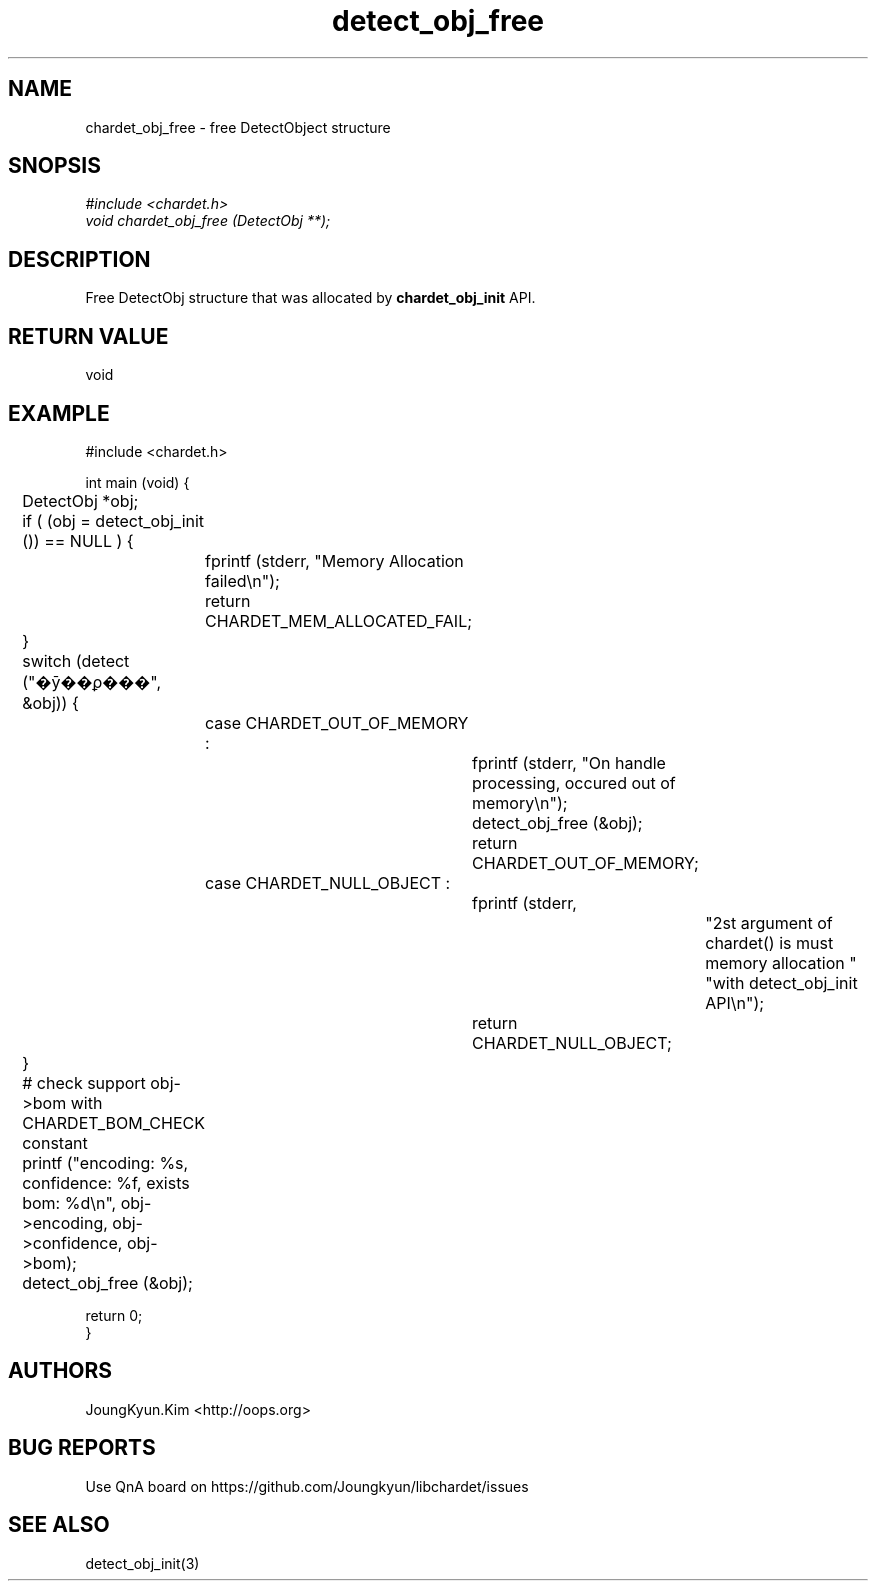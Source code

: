 .TH detect_obj_free 3 2019-08-01 "libchardet manuals"
.\" Process with
.\" nroff -man detect_obj_free.3
.\" 2019-08-01 JoungKyun Kim <htt://oops.org>

.SH NAME
chardet_obj_free - free DetectObject structure

.SH SNOPSIS
.I #include <chardet.h>
.br
.I void chardet_obj_free (DetectObj **);

.SH DESCRIPTION
Free DetectObj structure that was allocated by
.B chardet_obj_init
API.

.SH "RETURN VALUE"
void
.PP

.SH EXAMPLE
.nf
#include <chardet.h>

int main (void) {
	DetectObj *obj;

	if ( (obj = detect_obj_init ()) == NULL ) {
		fprintf (stderr, "Memory Allocation failed\\n");
		return CHARDET_MEM_ALLOCATED_FAIL;
	}

	switch (detect ("�ȳ��ϼ���", &obj)) {
		case CHARDET_OUT_OF_MEMORY :
			fprintf (stderr, "On handle processing, occured out of memory\\n");
			detect_obj_free (&obj);
			return CHARDET_OUT_OF_MEMORY;
		case CHARDET_NULL_OBJECT :
			fprintf (stderr,
					"2st argument of chardet() is must memory allocation "
					"with detect_obj_init API\\n");
			return CHARDET_NULL_OBJECT;
	}

	# check support obj->bom with CHARDET_BOM_CHECK constant
	printf ("encoding: %s, confidence: %f, exists bom: %d\\n", obj->encoding, obj->confidence, obj->bom);
	detect_obj_free (&obj);

    return 0;
}
.fi

.SH AUTHORS
JoungKyun.Kim <http://oops.org>

.SH "BUG REPORTS"
Use QnA board on https://github.com/Joungkyun/libchardet/issues

.SH "SEE ALSO"
detect_obj_init(3)

